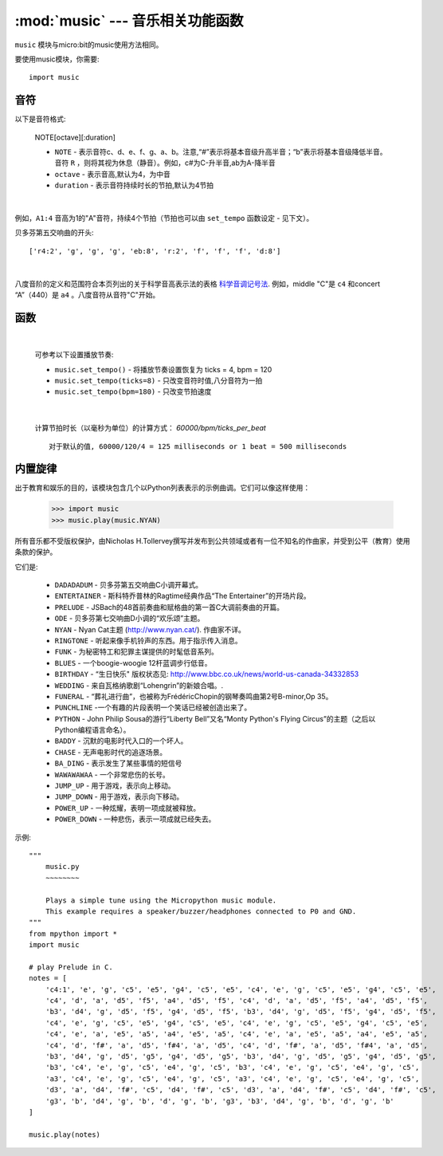 .. _music.py:

.. module:: music
   :synopsis: 音乐相关功能函数

:mod:`music` --- 音乐相关功能函数
=======================================

``music`` 模块与micro:bit的music使用方法相同。

要使用music模块，你需要::

    import music

音符
++++

以下是音符格式:

    NOTE[octave][:duration]

    - ``NOTE`` - 表示音符c、d、e、f、g、a、b。注意,“#”表示将基本音级升高半音；“b”表示将基本音级降低半音。音符 ``R`` ，则将其视为休息（静音）。例如，c#为C-升半音,ab为A-降半音
    - ``octave`` - 表示音高,默认为4，为中音
    - ``duration`` - 表示音符持续时长的节拍,默认为4节拍

|

例如，``A1:4`` 音高为1的"A"音符，持续4个节拍（节拍也可以由 ``set_tempo`` 函数设定 - 见下文）。


贝多芬第五交响曲的开头::

    ['r4:2', 'g', 'g', 'g', 'eb:8', 'r:2', 'f', 'f', 'f', 'd:8']

|

八度音阶的定义和范围符合本页列出的关于科学音高表示法的表格 `科学音调记号法`_.  例如，middle "C"是 ``c4`` 和concert “A”（440）是 ``a4`` 。八度音符从音符"C"开始。

.. _科学音调记号法: https://en.wikipedia.org/wiki/Scientific_pitch_notation#Table_of_note_frequencies


函数
++++++++

.. function:: set_tempo(ticks=4, bpm=120)

    设置播放节奏。
    
    - ``ticks`` - 音符时值,整数。默认为4,即为四分音符为一拍。
  
    - ``bpm`` - 节拍速度,整数。单位,bmp(每分钟节拍数)。
 
|

    可参考以下设置播放节奏:

    * ``music.set_tempo()`` - 将播放节奏设置恢复为 ticks = 4, bpm = 120
    * ``music.set_tempo(ticks=8)`` - 只改变音符时值,八分音符为一拍
    * ``music.set_tempo(bpm=180)`` - 只改变节拍速度

|

    计算节拍时长（以毫秒为单位）的计算方式： `60000/bpm/ticks_per_beat` ::
    
        对于默认的值, 60000/120/4 = 125 milliseconds or 1 beat = 500 milliseconds

.. function:: get_tempo()

    获取当前速度作为整数元组: ``(ticks, bpm)``.

.. function:: play(music, pin=6, wait=True, loop=False)

    - ``music`` 

        - 播放 ``music`` 包含上面定义的音乐DSL。

        - 如果 ``music`` 是一个字符串，则应该是单个音符，例如 ``'c1:4'``。

        - 如果 ``music`` 被指定为音符列表（如上面音乐DSL部分中所定义），则它们一个接一个地播放以执行旋律。

    - ``pin`` 默认是掌控板的P6引脚

    - ``wait`` 阻塞：如果 ``wait`` 设置为 ``True``, 为阻塞,否则未不。

    - ``loop`` ：如果 ``loop`` 设置为 ``True`` ，则重复调整直到stop被调用（见下文）或阻塞调用被中断。
   

.. function:: pitch(frequency, duration=-1, pin=Pin.P6, wait=True)

    - ``frequency``, ``duration``:以给定指定毫秒数的整数频率播放频率。例如，如果频率设置为440并且长度设置为1000，那么我们会听到标准A调一秒钟。

        如果 ``duration`` 为负，则连续播放频率，直到阻塞或者被中断，或者在后台呼叫的情况下，设置或调用新频率stop（见下文）。

    - ``pin`` pin=Pin.P6,默认是掌控板的P6引脚。可重定义其他引脚。

        请注意，您一次只能在一个引脚上播放频率。

    - ``wait`` 阻塞：如果 ``wait`` 设置为 ``True``, 为阻塞,否则未不。


.. function:: stop()
    
   停止给定引脚上的所有音乐播放。


.. function:: reset()

    以下列方式重置以下属性的状态

        * ``ticks = 4``
        * ``bpm = 120``
        * ``duration = 4``
        * ``octave = 4``

内置旋律
++++++++

出于教育和娱乐的目的，该模块包含几个以Python列表表示的示例曲调。它们可以像这样使用：

    >>> import music
    >>> music.play(music.NYAN)

所有音乐都不受版权保护，由Nicholas H.Tollervey撰写并发布到公共领域或者有一位不知名的作曲家，并受到公平（教育）使用条款的保护。

它们是:

    * ``DADADADUM`` - 贝多芬第五交响曲C小调开幕式。
    * ``ENTERTAINER`` - 斯科特乔普林的Ragtime经典作品“The Entertainer”的开场片段。
    * ``PRELUDE`` - JSBach的48首前奏曲和赋格曲的第一首C大调前奏曲的开篇。
    * ``ODE`` - 贝多芬第七交响曲D小调的“欢乐颂”主题。
    * ``NYAN`` - Nyan Cat主题 (http://www.nyan.cat/). 作曲家不详。
    * ``RINGTONE`` - 听起来像手机铃声的东西。用于指示传入消息。
    * ``FUNK`` - 为秘密特工和犯罪主谋提供的时髦低音系列。
    * ``BLUES`` - 一个boogie-woogie 12杆蓝调步行低音。
    * ``BIRTHDAY`` - “生日快乐" 版权状态见: http://www.bbc.co.uk/news/world-us-canada-34332853
    * ``WEDDING`` - 来自瓦格纳歌剧“Lohengrin”的新娘合唱。.
    * ``FUNERAL`` -  “葬礼进行曲”，也被称为FrédéricChopin的钢琴奏鸣曲第2号B-minor,Op 35。
    * ``PUNCHLINE`` -一个有趣的片段表明一个笑话已经被创造出来了。
    * ``PYTHON`` - John Philip Sousa的游行“Liberty Bell”又名“Monty Python's Flying Circus”的主题（之后以Python编程语言命名）。
    * ``BADDY`` - 沉默的电影时代入口的一个坏人。
    * ``CHASE`` - 无声电影时代的追逐场景。
    * ``BA_DING`` - 表示发生了某些事情的短信号
    * ``WAWAWAWAA`` - 一个非常悲伤的长号。
    * ``JUMP_UP`` - 用于游戏，表示向上移动。
    * ``JUMP_DOWN`` - 用于游戏，表示向下移动。
    * ``POWER_UP`` - 一种炫耀，表明一项成就被释放。
    * ``POWER_DOWN`` - 一种悲伤，表示一项成就已经失去。

示例::

    """
        music.py
        ~~~~~~~~

        Plays a simple tune using the Micropython music module.
        This example requires a speaker/buzzer/headphones connected to P0 and GND.
    """
    from mpython import *
    import music

    # play Prelude in C.
    notes = [
        'c4:1', 'e', 'g', 'c5', 'e5', 'g4', 'c5', 'e5', 'c4', 'e', 'g', 'c5', 'e5', 'g4', 'c5', 'e5',
        'c4', 'd', 'a', 'd5', 'f5', 'a4', 'd5', 'f5', 'c4', 'd', 'a', 'd5', 'f5', 'a4', 'd5', 'f5',
        'b3', 'd4', 'g', 'd5', 'f5', 'g4', 'd5', 'f5', 'b3', 'd4', 'g', 'd5', 'f5', 'g4', 'd5', 'f5',
        'c4', 'e', 'g', 'c5', 'e5', 'g4', 'c5', 'e5', 'c4', 'e', 'g', 'c5', 'e5', 'g4', 'c5', 'e5',
        'c4', 'e', 'a', 'e5', 'a5', 'a4', 'e5', 'a5', 'c4', 'e', 'a', 'e5', 'a5', 'a4', 'e5', 'a5',
        'c4', 'd', 'f#', 'a', 'd5', 'f#4', 'a', 'd5', 'c4', 'd', 'f#', 'a', 'd5', 'f#4', 'a', 'd5',
        'b3', 'd4', 'g', 'd5', 'g5', 'g4', 'd5', 'g5', 'b3', 'd4', 'g', 'd5', 'g5', 'g4', 'd5', 'g5',
        'b3', 'c4', 'e', 'g', 'c5', 'e4', 'g', 'c5', 'b3', 'c4', 'e', 'g', 'c5', 'e4', 'g', 'c5',
        'a3', 'c4', 'e', 'g', 'c5', 'e4', 'g', 'c5', 'a3', 'c4', 'e', 'g', 'c5', 'e4', 'g', 'c5',
        'd3', 'a', 'd4', 'f#', 'c5', 'd4', 'f#', 'c5', 'd3', 'a', 'd4', 'f#', 'c5', 'd4', 'f#', 'c5',
        'g3', 'b', 'd4', 'g', 'b', 'd', 'g', 'b', 'g3', 'b3', 'd4', 'g', 'b', 'd', 'g', 'b'
    ]

    music.play(notes)